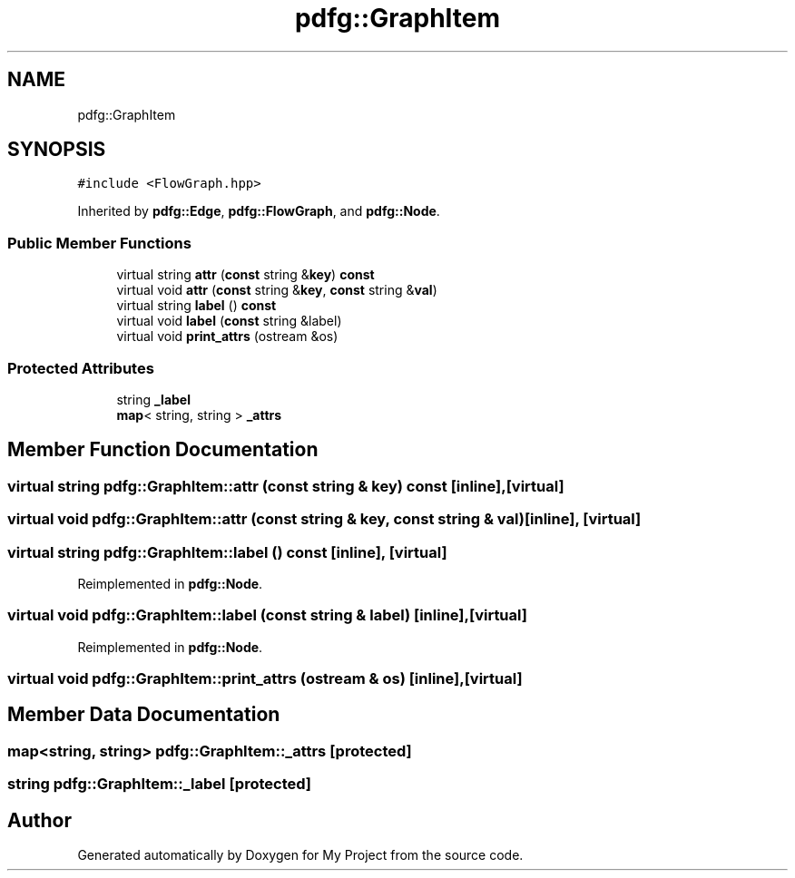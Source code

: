 .TH "pdfg::GraphItem" 3 "Sun Jul 12 2020" "My Project" \" -*- nroff -*-
.ad l
.nh
.SH NAME
pdfg::GraphItem
.SH SYNOPSIS
.br
.PP
.PP
\fC#include <FlowGraph\&.hpp>\fP
.PP
Inherited by \fBpdfg::Edge\fP, \fBpdfg::FlowGraph\fP, and \fBpdfg::Node\fP\&.
.SS "Public Member Functions"

.in +1c
.ti -1c
.RI "virtual string \fBattr\fP (\fBconst\fP string &\fBkey\fP) \fBconst\fP"
.br
.ti -1c
.RI "virtual void \fBattr\fP (\fBconst\fP string &\fBkey\fP, \fBconst\fP string &\fBval\fP)"
.br
.ti -1c
.RI "virtual string \fBlabel\fP () \fBconst\fP"
.br
.ti -1c
.RI "virtual void \fBlabel\fP (\fBconst\fP string &label)"
.br
.ti -1c
.RI "virtual void \fBprint_attrs\fP (ostream &os)"
.br
.in -1c
.SS "Protected Attributes"

.in +1c
.ti -1c
.RI "string \fB_label\fP"
.br
.ti -1c
.RI "\fBmap\fP< string, string > \fB_attrs\fP"
.br
.in -1c
.SH "Member Function Documentation"
.PP 
.SS "virtual string pdfg::GraphItem::attr (\fBconst\fP string & key) const\fC [inline]\fP, \fC [virtual]\fP"

.SS "virtual void pdfg::GraphItem::attr (\fBconst\fP string & key, \fBconst\fP string & val)\fC [inline]\fP, \fC [virtual]\fP"

.SS "virtual string pdfg::GraphItem::label () const\fC [inline]\fP, \fC [virtual]\fP"

.PP
Reimplemented in \fBpdfg::Node\fP\&.
.SS "virtual void pdfg::GraphItem::label (\fBconst\fP string & label)\fC [inline]\fP, \fC [virtual]\fP"

.PP
Reimplemented in \fBpdfg::Node\fP\&.
.SS "virtual void pdfg::GraphItem::print_attrs (ostream & os)\fC [inline]\fP, \fC [virtual]\fP"

.SH "Member Data Documentation"
.PP 
.SS "\fBmap\fP<string, string> pdfg::GraphItem::_attrs\fC [protected]\fP"

.SS "string pdfg::GraphItem::_label\fC [protected]\fP"


.SH "Author"
.PP 
Generated automatically by Doxygen for My Project from the source code\&.
